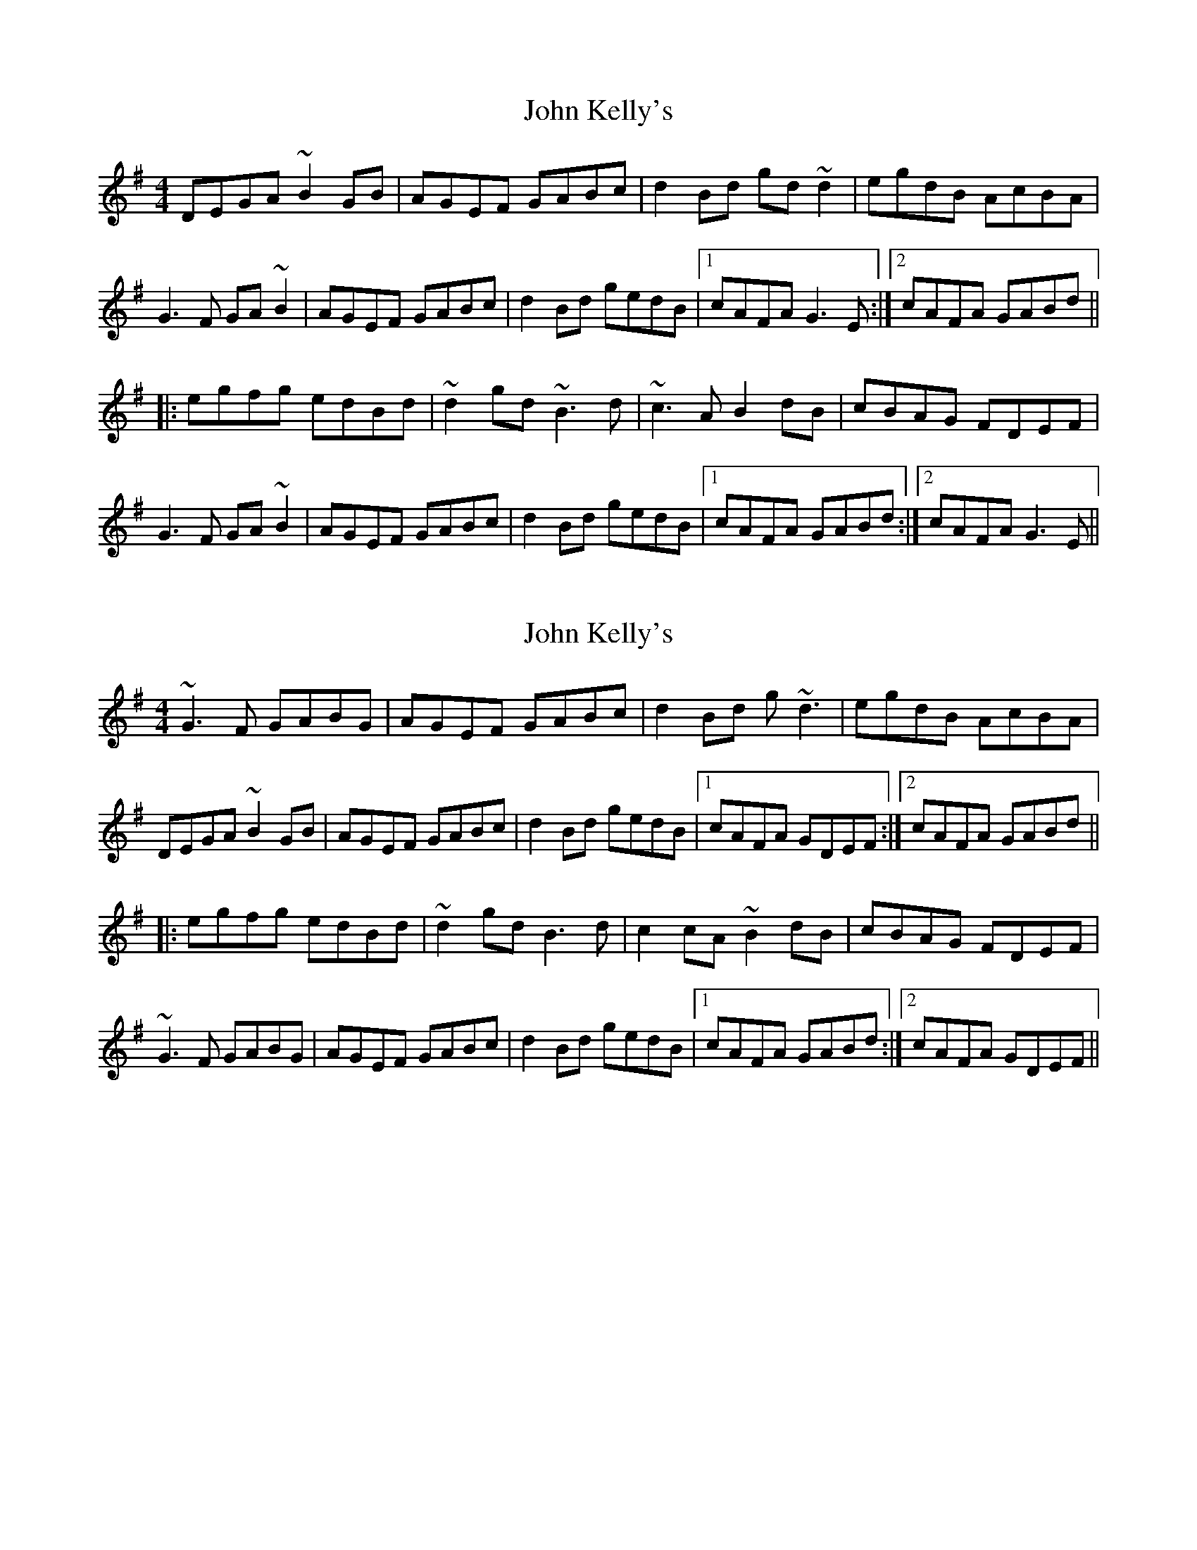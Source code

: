 X: 1
T: John Kelly's
Z: Dr. Dow
S: https://thesession.org/tunes/7076#setting7076
R: reel
M: 4/4
L: 1/8
K: Gmaj
DEGA ~B2GB|AGEF GABc|d2Bd gd~d2|egdB AcBA|
G3F GA~B2|AGEF GABc|d2Bd gedB|1 cAFA G3E:|2 cAFA GABd||
|:egfg edBd|~d2gd ~B3d|~c3A B2dB|cBAG FDEF|
G3F GA~B2|AGEF GABc|d2Bd gedB|1 cAFA GABd:|2 cAFA G3E||
X: 2
T: John Kelly's
Z: Dr. Dow
S: https://thesession.org/tunes/7076#setting18644
R: reel
M: 4/4
L: 1/8
K: Gmaj
~G3F GABG|AGEF GABc|d2Bd g~d3|egdB AcBA|DEGA ~B2GB|AGEF GABc|d2Bd gedB|1 cAFA GDEF:|2 cAFA GABd|||:egfg edBd|~d2gd B3d|c2cA ~B2dB|cBAG FDEF|~G3F GABG|AGEF GABc|d2Bd gedB|1 cAFA GABd:|2 cAFA GDEF||
X: 3
T: John Kelly's
Z: Bill Reeder
S: https://thesession.org/tunes/7076#setting18645
R: reel
M: 4/4
L: 1/8
K: Gmaj
DE|G2 G2 GABG|AGEG GABd|d2gd edBd|d2ed dBAE|!G2 G2 GABG|AGEG GABd|d2gd edBG|1 A2 G2 GE:|2 A2 G2 A||!Bd|e3e edBd|d3d dBAB|c3A B2dB|BAAG AGEG|!G2 G2 GABG|AGEG GABd|d2gd edBG|1 A2 G2 GA:|2 A2 G2 2||
X: 4
T: John Kelly's
Z: Bill Reeder
S: https://thesession.org/tunes/7076#setting18646
R: reel
M: 4/4
L: 1/8
K: Gmaj
DE|G2 G2 GABG|AGEG GABd|d2gd edBd|d2ed dBAE|!G2 G2 GABG|AGEG GABd|d2gd edBG|1 A2 G2 GE:|2 A2 G2 GA||!Bd|e3e edBd|d3d dBAB|c3A B2dB|BAAG AGEG|!G2 G2 GABG|AGEG GABd|d2gd edBG|1 A2 G2 GA:|2 A2 G2 G2||
